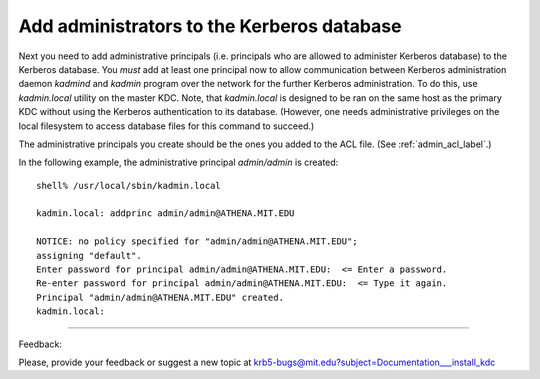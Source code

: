 Add administrators to the Kerberos database
===============================================

Next you need to add administrative principals 
(i.e. principals who are allowed to administer Kerberos database) to the Kerberos database. 
You *must* add at least one principal now to allow communication between 
Kerberos administration daemon *kadmind* and *kadmin* program over the network 
for the further Kerberos administration.
To do this, use *kadmin.local* utility on the master KDC. 
Note, that *kadmin.local* is designed to be ran on the same host as the primary KDC 
without using the Kerberos authentication to its database. 
(However, one needs administrative privileges on the local filesystem to access database files for this command to succeed.)

The administrative principals you create should be the ones you added to the ACL file. (See :ref:`admin_acl_label`.) 

In the following example, the administrative principal *admin/admin* is created::

     shell% /usr/local/sbin/kadmin.local

     kadmin.local: addprinc admin/admin@ATHENA.MIT.EDU

     NOTICE: no policy specified for "admin/admin@ATHENA.MIT.EDU";
     assigning "default".
     Enter password for principal admin/admin@ATHENA.MIT.EDU:  <= Enter a password.
     Re-enter password for principal admin/admin@ATHENA.MIT.EDU:  <= Type it again.
     Principal "admin/admin@ATHENA.MIT.EDU" created.
     kadmin.local:
     
------------

Feedback:

Please, provide your feedback or suggest a new topic at krb5-bugs@mit.edu?subject=Documentation___install_kdc


